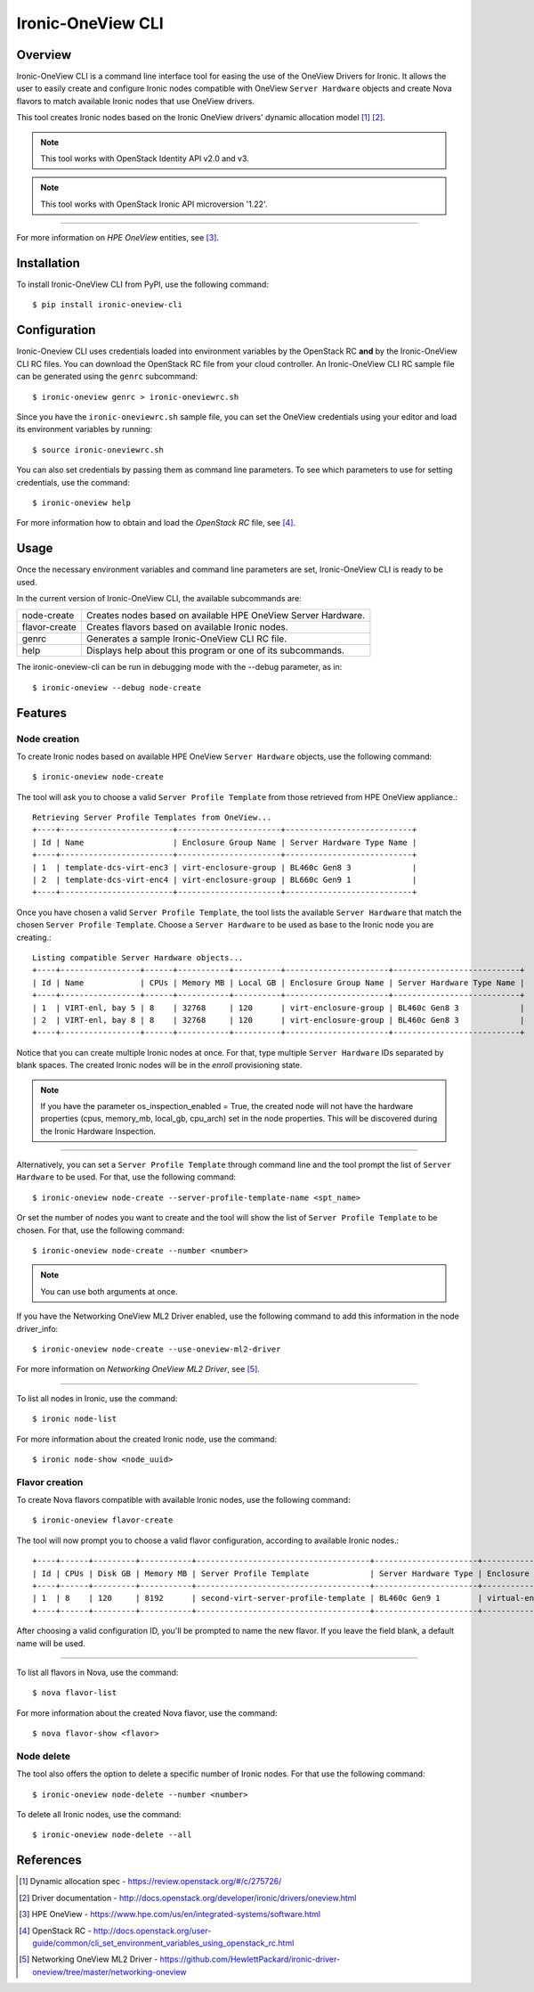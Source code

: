==================
Ironic-OneView CLI
==================

Overview
========

Ironic-OneView CLI is a command line interface tool for easing the use of the
OneView Drivers for Ironic. It allows the user to easily create and configure
Ironic nodes compatible with OneView ``Server Hardware`` objects and create
Nova flavors to match available Ironic nodes that use OneView drivers.

This tool creates Ironic nodes based on the Ironic OneView drivers' dynamic
allocation model [1]_ [2]_.

.. note::
   This tool works with OpenStack Identity API v2.0 and v3.
.. note::
   This tool works with OpenStack Ironic API microversion '1.22'.

----

For more information on *HPE OneView* entities, see [3]_.

Installation
============

To install Ironic-OneView CLI from PyPI, use the following command::

    $ pip install ironic-oneview-cli


Configuration
=============

Ironic-Oneview CLI uses credentials loaded into environment variables by
the OpenStack RC **and** by the Ironic-OneView CLI RC files. You can download
the OpenStack RC file from your cloud controller. An Ironic-OneView CLI RC
sample file can be generated using the ``genrc`` subcommand::

    $ ironic-oneview genrc > ironic-oneviewrc.sh

Since you have the ``ironic-oneviewrc.sh`` sample file, you can set the OneView
credentials using your editor and load its environment variables by running::

    $ source ironic-oneviewrc.sh

You can also set credentials by passing them as command line parameters.
To see which parameters to use for setting credentials, use the command::

    $ ironic-oneview help

For more information how to obtain and load the *OpenStack RC* file, see [4]_.


Usage
=====

Once the necessary environment variables and command line parameters are
set, Ironic-OneView CLI is ready to be used.

In the current version of Ironic-OneView CLI, the available subcommands are:

+--------------------+---------------------------------------------------------------+
|     node-create    | Creates nodes based on available HPE OneView Server Hardware. |
+--------------------+---------------------------------------------------------------+
|    flavor-create   | Creates flavors based on available Ironic nodes.              |
+--------------------+---------------------------------------------------------------+
|        genrc       | Generates a sample Ironic-OneView CLI RC file.                |
+--------------------+---------------------------------------------------------------+
|        help        | Displays help about this program or one of its subcommands.   |
+--------------------+---------------------------------------------------------------+

The ironic-oneview-cli can be run in debugging mode with the --debug parameter, as in::

    $ ironic-oneview --debug node-create


Features
========

Node creation
^^^^^^^^^^^^^

To create Ironic nodes based on available HPE OneView ``Server Hardware`` objects,
use the following command::

    $ ironic-oneview node-create

The tool will ask you to choose a valid ``Server Profile Template`` from those
retrieved from HPE OneView appliance.::

    Retrieving Server Profile Templates from OneView...
    +----+------------------------+----------------------+---------------------------+
    | Id | Name                   | Enclosure Group Name | Server Hardware Type Name |
    +----+------------------------+----------------------+---------------------------+
    | 1  | template-dcs-virt-enc3 | virt-enclosure-group | BL460c Gen8 3             |
    | 2  | template-dcs-virt-enc4 | virt-enclosure-group | BL660c Gen9 1             |
    +----+------------------------+----------------------+---------------------------+

Once you have chosen a valid ``Server Profile Template``, the tool lists the
available ``Server Hardware`` that match the chosen ``Server Profile Template``.
Choose a ``Server Hardware`` to be used as base to the Ironic node you are creating.::

    Listing compatible Server Hardware objects...
    +----+-----------------+------+-----------+----------+----------------------+---------------------------+
    | Id | Name            | CPUs | Memory MB | Local GB | Enclosure Group Name | Server Hardware Type Name |
    +----+-----------------+------+-----------+----------+----------------------+---------------------------+
    | 1  | VIRT-enl, bay 5 | 8    | 32768     | 120      | virt-enclosure-group | BL460c Gen8 3             |
    | 2  | VIRT-enl, bay 8 | 8    | 32768     | 120      | virt-enclosure-group | BL460c Gen8 3             |
    +----+-----------------+------+-----------+----------+----------------------+---------------------------+

Notice that you can create multiple Ironic nodes at once. For that, type
multiple ``Server Hardware`` IDs separated by blank spaces. The created Ironic
nodes will be in the *enroll* provisioning state.

.. note::
   If you have the parameter os_inspection_enabled = True, the created node
   will not have the hardware properties (cpus, memory_mb, local_gb, cpu_arch)
   set in the node properties. This will be discovered during the Ironic
   Hardware Inspection.

----

Alternatively, you can set a ``Server Profile Template`` through command
line and the tool prompt the list of ``Server Hardware`` to be used.
For that, use the following command::

    $ ironic-oneview node-create --server-profile-template-name <spt_name>

Or set the number of nodes you want to create and the tool will show
the list of ``Server Profile Template`` to be chosen. For that, use
the following command::

    $ ironic-oneview node-create --number <number>

.. note::
   You can use both arguments at once.

If you have the Networking OneView ML2 Driver enabled, use the following
command to add this information in the node driver_info::

    $ ironic-oneview node-create --use-oneview-ml2-driver

For more information on *Networking OneView ML2 Driver*, see [5]_.

----

To list all nodes in Ironic, use the command::

    $ ironic node-list

For more information about the created Ironic node, use the command::

    $ ironic node-show <node_uuid>


Flavor creation
^^^^^^^^^^^^^^^

To create Nova flavors compatible with available Ironic nodes, use the
following command::

    $ ironic-oneview flavor-create

The tool will now prompt you to choose a valid flavor configuration, according
to available Ironic nodes.::

    +----+------+---------+-----------+-------------------------------------+----------------------+-------------------------+
    | Id | CPUs | Disk GB | Memory MB | Server Profile Template             | Server Hardware Type | Enclosure Group Name    |
    +----+------+---------+-----------+-------------------------------------+----------------------+-------------------------+
    | 1  | 8    | 120     | 8192      | second-virt-server-profile-template | BL460c Gen9 1        | virtual-enclosure-group |
    +----+------+---------+-----------+-------------------------------------+----------------------+-------------------------+

After choosing a valid configuration ID, you'll be prompted to name the new
flavor. If you leave the field blank, a default name will be used.

----

To list all flavors in Nova, use the command::

    $ nova flavor-list

For more information about the created Nova flavor, use the command::

    $ nova flavor-show <flavor>


Node delete
^^^^^^^^^^^

The tool also offers the option to delete a specific number of Ironic nodes.
For that use the following command::

    $ ironic-oneview node-delete --number <number>

To delete all Ironic nodes, use the command::

    $ ironic-oneview node-delete --all

References
==========
.. [1] Dynamic allocation spec - https://review.openstack.org/#/c/275726/
.. [2] Driver documentation - http://docs.openstack.org/developer/ironic/drivers/oneview.html
.. [3] HPE OneView - https://www.hpe.com/us/en/integrated-systems/software.html
.. [4] OpenStack RC - http://docs.openstack.org/user-guide/common/cli_set_environment_variables_using_openstack_rc.html
.. [5] Networking OneView ML2 Driver - https://github.com/HewlettPackard/ironic-driver-oneview/tree/master/networking-oneview
